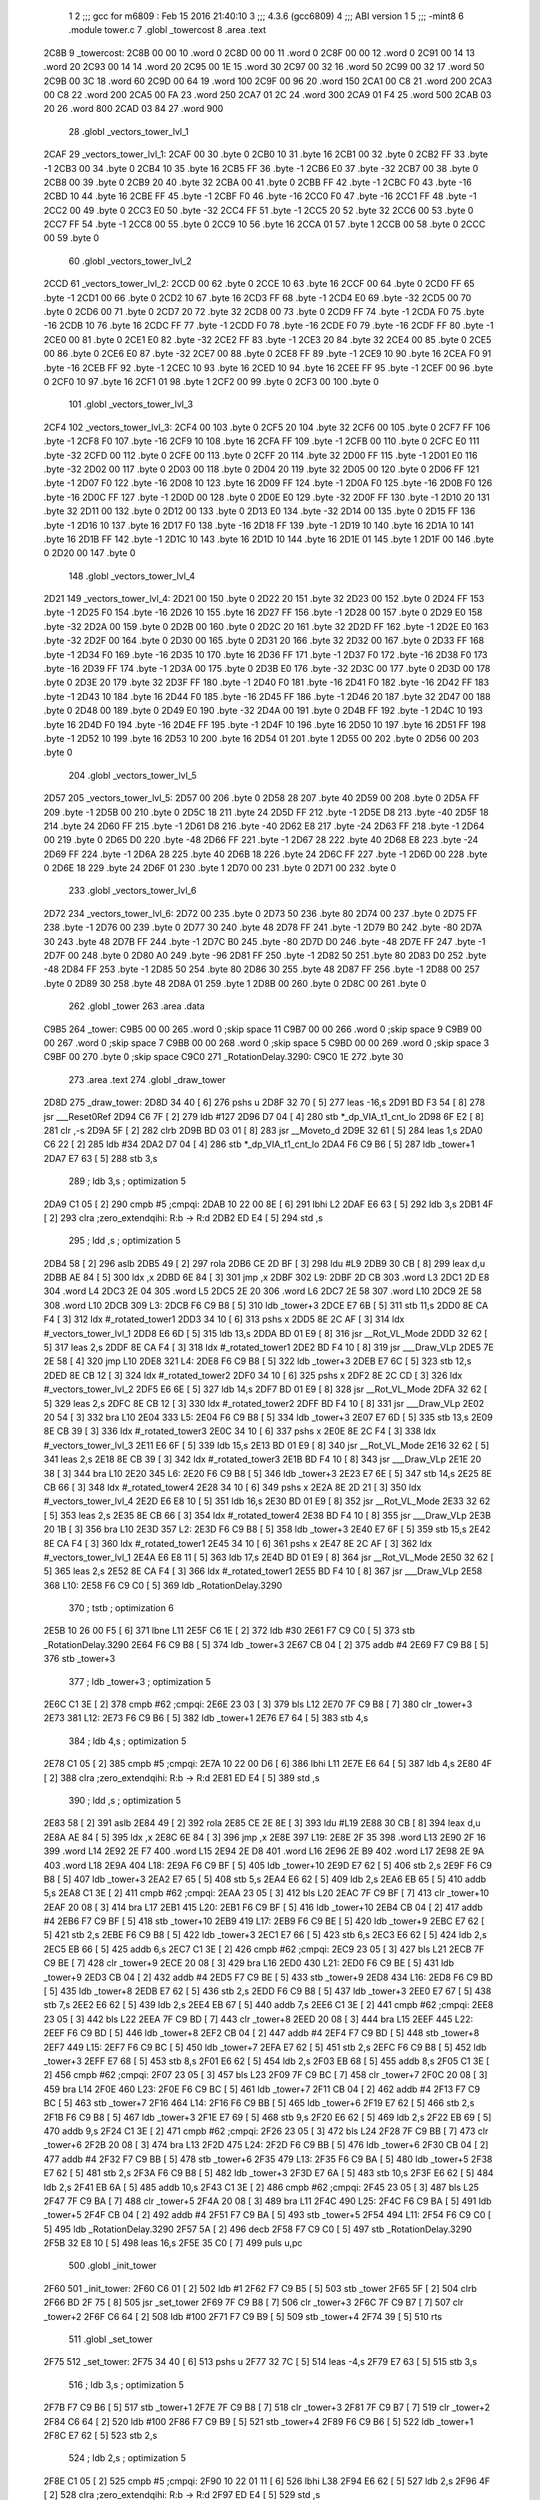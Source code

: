                              1 
                              2 ;;; gcc for m6809 : Feb 15 2016 21:40:10
                              3 ;;; 4.3.6 (gcc6809)
                              4 ;;; ABI version 1
                              5 ;;; -mint8
                              6 	.module	tower.c
                              7 	.globl _towercost
                              8 	.area .text
   2C8B                       9 _towercost:
   2C8B 00 00                10 	.word	0
   2C8D 00 00                11 	.word	0
   2C8F 00 00                12 	.word	0
   2C91 00 14                13 	.word	20
   2C93 00 14                14 	.word	20
   2C95 00 1E                15 	.word	30
   2C97 00 32                16 	.word	50
   2C99 00 32                17 	.word	50
   2C9B 00 3C                18 	.word	60
   2C9D 00 64                19 	.word	100
   2C9F 00 96                20 	.word	150
   2CA1 00 C8                21 	.word	200
   2CA3 00 C8                22 	.word	200
   2CA5 00 FA                23 	.word	250
   2CA7 01 2C                24 	.word	300
   2CA9 01 F4                25 	.word	500
   2CAB 03 20                26 	.word	800
   2CAD 03 84                27 	.word	900
                             28 	.globl _vectors_tower_lvl_1
   2CAF                      29 _vectors_tower_lvl_1:
   2CAF 00                   30 	.byte	0
   2CB0 10                   31 	.byte	16
   2CB1 00                   32 	.byte	0
   2CB2 FF                   33 	.byte	-1
   2CB3 00                   34 	.byte	0
   2CB4 10                   35 	.byte	16
   2CB5 FF                   36 	.byte	-1
   2CB6 E0                   37 	.byte	-32
   2CB7 00                   38 	.byte	0
   2CB8 00                   39 	.byte	0
   2CB9 20                   40 	.byte	32
   2CBA 00                   41 	.byte	0
   2CBB FF                   42 	.byte	-1
   2CBC F0                   43 	.byte	-16
   2CBD 10                   44 	.byte	16
   2CBE FF                   45 	.byte	-1
   2CBF F0                   46 	.byte	-16
   2CC0 F0                   47 	.byte	-16
   2CC1 FF                   48 	.byte	-1
   2CC2 00                   49 	.byte	0
   2CC3 E0                   50 	.byte	-32
   2CC4 FF                   51 	.byte	-1
   2CC5 20                   52 	.byte	32
   2CC6 00                   53 	.byte	0
   2CC7 FF                   54 	.byte	-1
   2CC8 00                   55 	.byte	0
   2CC9 10                   56 	.byte	16
   2CCA 01                   57 	.byte	1
   2CCB 00                   58 	.byte	0
   2CCC 00                   59 	.byte	0
                             60 	.globl _vectors_tower_lvl_2
   2CCD                      61 _vectors_tower_lvl_2:
   2CCD 00                   62 	.byte	0
   2CCE 10                   63 	.byte	16
   2CCF 00                   64 	.byte	0
   2CD0 FF                   65 	.byte	-1
   2CD1 00                   66 	.byte	0
   2CD2 10                   67 	.byte	16
   2CD3 FF                   68 	.byte	-1
   2CD4 E0                   69 	.byte	-32
   2CD5 00                   70 	.byte	0
   2CD6 00                   71 	.byte	0
   2CD7 20                   72 	.byte	32
   2CD8 00                   73 	.byte	0
   2CD9 FF                   74 	.byte	-1
   2CDA F0                   75 	.byte	-16
   2CDB 10                   76 	.byte	16
   2CDC FF                   77 	.byte	-1
   2CDD F0                   78 	.byte	-16
   2CDE F0                   79 	.byte	-16
   2CDF FF                   80 	.byte	-1
   2CE0 00                   81 	.byte	0
   2CE1 E0                   82 	.byte	-32
   2CE2 FF                   83 	.byte	-1
   2CE3 20                   84 	.byte	32
   2CE4 00                   85 	.byte	0
   2CE5 00                   86 	.byte	0
   2CE6 E0                   87 	.byte	-32
   2CE7 00                   88 	.byte	0
   2CE8 FF                   89 	.byte	-1
   2CE9 10                   90 	.byte	16
   2CEA F0                   91 	.byte	-16
   2CEB FF                   92 	.byte	-1
   2CEC 10                   93 	.byte	16
   2CED 10                   94 	.byte	16
   2CEE FF                   95 	.byte	-1
   2CEF 00                   96 	.byte	0
   2CF0 10                   97 	.byte	16
   2CF1 01                   98 	.byte	1
   2CF2 00                   99 	.byte	0
   2CF3 00                  100 	.byte	0
                            101 	.globl _vectors_tower_lvl_3
   2CF4                     102 _vectors_tower_lvl_3:
   2CF4 00                  103 	.byte	0
   2CF5 20                  104 	.byte	32
   2CF6 00                  105 	.byte	0
   2CF7 FF                  106 	.byte	-1
   2CF8 F0                  107 	.byte	-16
   2CF9 10                  108 	.byte	16
   2CFA FF                  109 	.byte	-1
   2CFB 00                  110 	.byte	0
   2CFC E0                  111 	.byte	-32
   2CFD 00                  112 	.byte	0
   2CFE 00                  113 	.byte	0
   2CFF 20                  114 	.byte	32
   2D00 FF                  115 	.byte	-1
   2D01 E0                  116 	.byte	-32
   2D02 00                  117 	.byte	0
   2D03 00                  118 	.byte	0
   2D04 20                  119 	.byte	32
   2D05 00                  120 	.byte	0
   2D06 FF                  121 	.byte	-1
   2D07 F0                  122 	.byte	-16
   2D08 10                  123 	.byte	16
   2D09 FF                  124 	.byte	-1
   2D0A F0                  125 	.byte	-16
   2D0B F0                  126 	.byte	-16
   2D0C FF                  127 	.byte	-1
   2D0D 00                  128 	.byte	0
   2D0E E0                  129 	.byte	-32
   2D0F FF                  130 	.byte	-1
   2D10 20                  131 	.byte	32
   2D11 00                  132 	.byte	0
   2D12 00                  133 	.byte	0
   2D13 E0                  134 	.byte	-32
   2D14 00                  135 	.byte	0
   2D15 FF                  136 	.byte	-1
   2D16 10                  137 	.byte	16
   2D17 F0                  138 	.byte	-16
   2D18 FF                  139 	.byte	-1
   2D19 10                  140 	.byte	16
   2D1A 10                  141 	.byte	16
   2D1B FF                  142 	.byte	-1
   2D1C 10                  143 	.byte	16
   2D1D 10                  144 	.byte	16
   2D1E 01                  145 	.byte	1
   2D1F 00                  146 	.byte	0
   2D20 00                  147 	.byte	0
                            148 	.globl _vectors_tower_lvl_4
   2D21                     149 _vectors_tower_lvl_4:
   2D21 00                  150 	.byte	0
   2D22 20                  151 	.byte	32
   2D23 00                  152 	.byte	0
   2D24 FF                  153 	.byte	-1
   2D25 F0                  154 	.byte	-16
   2D26 10                  155 	.byte	16
   2D27 FF                  156 	.byte	-1
   2D28 00                  157 	.byte	0
   2D29 E0                  158 	.byte	-32
   2D2A 00                  159 	.byte	0
   2D2B 00                  160 	.byte	0
   2D2C 20                  161 	.byte	32
   2D2D FF                  162 	.byte	-1
   2D2E E0                  163 	.byte	-32
   2D2F 00                  164 	.byte	0
   2D30 00                  165 	.byte	0
   2D31 20                  166 	.byte	32
   2D32 00                  167 	.byte	0
   2D33 FF                  168 	.byte	-1
   2D34 F0                  169 	.byte	-16
   2D35 10                  170 	.byte	16
   2D36 FF                  171 	.byte	-1
   2D37 F0                  172 	.byte	-16
   2D38 F0                  173 	.byte	-16
   2D39 FF                  174 	.byte	-1
   2D3A 00                  175 	.byte	0
   2D3B E0                  176 	.byte	-32
   2D3C 00                  177 	.byte	0
   2D3D 00                  178 	.byte	0
   2D3E 20                  179 	.byte	32
   2D3F FF                  180 	.byte	-1
   2D40 F0                  181 	.byte	-16
   2D41 F0                  182 	.byte	-16
   2D42 FF                  183 	.byte	-1
   2D43 10                  184 	.byte	16
   2D44 F0                  185 	.byte	-16
   2D45 FF                  186 	.byte	-1
   2D46 20                  187 	.byte	32
   2D47 00                  188 	.byte	0
   2D48 00                  189 	.byte	0
   2D49 E0                  190 	.byte	-32
   2D4A 00                  191 	.byte	0
   2D4B FF                  192 	.byte	-1
   2D4C 10                  193 	.byte	16
   2D4D F0                  194 	.byte	-16
   2D4E FF                  195 	.byte	-1
   2D4F 10                  196 	.byte	16
   2D50 10                  197 	.byte	16
   2D51 FF                  198 	.byte	-1
   2D52 10                  199 	.byte	16
   2D53 10                  200 	.byte	16
   2D54 01                  201 	.byte	1
   2D55 00                  202 	.byte	0
   2D56 00                  203 	.byte	0
                            204 	.globl _vectors_tower_lvl_5
   2D57                     205 _vectors_tower_lvl_5:
   2D57 00                  206 	.byte	0
   2D58 28                  207 	.byte	40
   2D59 00                  208 	.byte	0
   2D5A FF                  209 	.byte	-1
   2D5B 00                  210 	.byte	0
   2D5C 18                  211 	.byte	24
   2D5D FF                  212 	.byte	-1
   2D5E D8                  213 	.byte	-40
   2D5F 18                  214 	.byte	24
   2D60 FF                  215 	.byte	-1
   2D61 D8                  216 	.byte	-40
   2D62 E8                  217 	.byte	-24
   2D63 FF                  218 	.byte	-1
   2D64 00                  219 	.byte	0
   2D65 D0                  220 	.byte	-48
   2D66 FF                  221 	.byte	-1
   2D67 28                  222 	.byte	40
   2D68 E8                  223 	.byte	-24
   2D69 FF                  224 	.byte	-1
   2D6A 28                  225 	.byte	40
   2D6B 18                  226 	.byte	24
   2D6C FF                  227 	.byte	-1
   2D6D 00                  228 	.byte	0
   2D6E 18                  229 	.byte	24
   2D6F 01                  230 	.byte	1
   2D70 00                  231 	.byte	0
   2D71 00                  232 	.byte	0
                            233 	.globl _vectors_tower_lvl_6
   2D72                     234 _vectors_tower_lvl_6:
   2D72 00                  235 	.byte	0
   2D73 50                  236 	.byte	80
   2D74 00                  237 	.byte	0
   2D75 FF                  238 	.byte	-1
   2D76 00                  239 	.byte	0
   2D77 30                  240 	.byte	48
   2D78 FF                  241 	.byte	-1
   2D79 B0                  242 	.byte	-80
   2D7A 30                  243 	.byte	48
   2D7B FF                  244 	.byte	-1
   2D7C B0                  245 	.byte	-80
   2D7D D0                  246 	.byte	-48
   2D7E FF                  247 	.byte	-1
   2D7F 00                  248 	.byte	0
   2D80 A0                  249 	.byte	-96
   2D81 FF                  250 	.byte	-1
   2D82 50                  251 	.byte	80
   2D83 D0                  252 	.byte	-48
   2D84 FF                  253 	.byte	-1
   2D85 50                  254 	.byte	80
   2D86 30                  255 	.byte	48
   2D87 FF                  256 	.byte	-1
   2D88 00                  257 	.byte	0
   2D89 30                  258 	.byte	48
   2D8A 01                  259 	.byte	1
   2D8B 00                  260 	.byte	0
   2D8C 00                  261 	.byte	0
                            262 	.globl _tower
                            263 	.area .data
   C9B5                     264 _tower:
   C9B5 00 00               265 	.word	0	;skip space 11
   C9B7 00 00               266 	.word	0	;skip space 9
   C9B9 00 00               267 	.word	0	;skip space 7
   C9BB 00 00               268 	.word	0	;skip space 5
   C9BD 00 00               269 	.word	0	;skip space 3
   C9BF 00                  270 	.byte	0	;skip space
   C9C0                     271 _RotationDelay.3290:
   C9C0 1E                  272 	.byte	30
                            273 	.area .text
                            274 	.globl _draw_tower
   2D8D                     275 _draw_tower:
   2D8D 34 40         [ 6]  276 	pshs	u
   2D8F 32 70         [ 5]  277 	leas	-16,s
   2D91 BD F3 54      [ 8]  278 	jsr	___Reset0Ref
   2D94 C6 7F         [ 2]  279 	ldb	#127
   2D96 D7 04         [ 4]  280 	stb	*_dp_VIA_t1_cnt_lo
   2D98 6F E2         [ 8]  281 	clr	,-s
   2D9A 5F            [ 2]  282 	clrb
   2D9B BD 03 01      [ 8]  283 	jsr	__Moveto_d
   2D9E 32 61         [ 5]  284 	leas	1,s
   2DA0 C6 22         [ 2]  285 	ldb	#34
   2DA2 D7 04         [ 4]  286 	stb	*_dp_VIA_t1_cnt_lo
   2DA4 F6 C9 B6      [ 5]  287 	ldb	_tower+1
   2DA7 E7 63         [ 5]  288 	stb	3,s
                            289 	; ldb	3,s	; optimization 5
   2DA9 C1 05         [ 2]  290 	cmpb	#5	;cmpqi:
   2DAB 10 22 00 8E   [ 6]  291 	lbhi	L2
   2DAF E6 63         [ 5]  292 	ldb	3,s
   2DB1 4F            [ 2]  293 	clra		;zero_extendqihi: R:b -> R:d
   2DB2 ED E4         [ 5]  294 	std	,s
                            295 	; ldd	,s	; optimization 5
   2DB4 58            [ 2]  296 	aslb
   2DB5 49            [ 2]  297 	rola
   2DB6 CE 2D BF      [ 3]  298 	ldu	#L9
   2DB9 30 CB         [ 8]  299 	leax	d,u
   2DBB AE 84         [ 5]  300 	ldx	,x
   2DBD 6E 84         [ 3]  301 	jmp	,x
   2DBF                     302 L9:
   2DBF 2D CB               303 	.word L3
   2DC1 2D E8               304 	.word L4
   2DC3 2E 04               305 	.word L5
   2DC5 2E 20               306 	.word L6
   2DC7 2E 58               307 	.word L10
   2DC9 2E 58               308 	.word L10
   2DCB                     309 L3:
   2DCB F6 C9 B8      [ 5]  310 	ldb	_tower+3
   2DCE E7 6B         [ 5]  311 	stb	11,s
   2DD0 8E CA F4      [ 3]  312 	ldx	#_rotated_tower1
   2DD3 34 10         [ 6]  313 	pshs	x
   2DD5 8E 2C AF      [ 3]  314 	ldx	#_vectors_tower_lvl_1
   2DD8 E6 6D         [ 5]  315 	ldb	13,s
   2DDA BD 01 E9      [ 8]  316 	jsr	__Rot_VL_Mode
   2DDD 32 62         [ 5]  317 	leas	2,s
   2DDF 8E CA F4      [ 3]  318 	ldx	#_rotated_tower1
   2DE2 BD F4 10      [ 8]  319 	jsr	___Draw_VLp
   2DE5 7E 2E 58      [ 4]  320 	jmp	L10
   2DE8                     321 L4:
   2DE8 F6 C9 B8      [ 5]  322 	ldb	_tower+3
   2DEB E7 6C         [ 5]  323 	stb	12,s
   2DED 8E CB 12      [ 3]  324 	ldx	#_rotated_tower2
   2DF0 34 10         [ 6]  325 	pshs	x
   2DF2 8E 2C CD      [ 3]  326 	ldx	#_vectors_tower_lvl_2
   2DF5 E6 6E         [ 5]  327 	ldb	14,s
   2DF7 BD 01 E9      [ 8]  328 	jsr	__Rot_VL_Mode
   2DFA 32 62         [ 5]  329 	leas	2,s
   2DFC 8E CB 12      [ 3]  330 	ldx	#_rotated_tower2
   2DFF BD F4 10      [ 8]  331 	jsr	___Draw_VLp
   2E02 20 54         [ 3]  332 	bra	L10
   2E04                     333 L5:
   2E04 F6 C9 B8      [ 5]  334 	ldb	_tower+3
   2E07 E7 6D         [ 5]  335 	stb	13,s
   2E09 8E CB 39      [ 3]  336 	ldx	#_rotated_tower3
   2E0C 34 10         [ 6]  337 	pshs	x
   2E0E 8E 2C F4      [ 3]  338 	ldx	#_vectors_tower_lvl_3
   2E11 E6 6F         [ 5]  339 	ldb	15,s
   2E13 BD 01 E9      [ 8]  340 	jsr	__Rot_VL_Mode
   2E16 32 62         [ 5]  341 	leas	2,s
   2E18 8E CB 39      [ 3]  342 	ldx	#_rotated_tower3
   2E1B BD F4 10      [ 8]  343 	jsr	___Draw_VLp
   2E1E 20 38         [ 3]  344 	bra	L10
   2E20                     345 L6:
   2E20 F6 C9 B8      [ 5]  346 	ldb	_tower+3
   2E23 E7 6E         [ 5]  347 	stb	14,s
   2E25 8E CB 66      [ 3]  348 	ldx	#_rotated_tower4
   2E28 34 10         [ 6]  349 	pshs	x
   2E2A 8E 2D 21      [ 3]  350 	ldx	#_vectors_tower_lvl_4
   2E2D E6 E8 10      [ 5]  351 	ldb	16,s
   2E30 BD 01 E9      [ 8]  352 	jsr	__Rot_VL_Mode
   2E33 32 62         [ 5]  353 	leas	2,s
   2E35 8E CB 66      [ 3]  354 	ldx	#_rotated_tower4
   2E38 BD F4 10      [ 8]  355 	jsr	___Draw_VLp
   2E3B 20 1B         [ 3]  356 	bra	L10
   2E3D                     357 L2:
   2E3D F6 C9 B8      [ 5]  358 	ldb	_tower+3
   2E40 E7 6F         [ 5]  359 	stb	15,s
   2E42 8E CA F4      [ 3]  360 	ldx	#_rotated_tower1
   2E45 34 10         [ 6]  361 	pshs	x
   2E47 8E 2C AF      [ 3]  362 	ldx	#_vectors_tower_lvl_1
   2E4A E6 E8 11      [ 5]  363 	ldb	17,s
   2E4D BD 01 E9      [ 8]  364 	jsr	__Rot_VL_Mode
   2E50 32 62         [ 5]  365 	leas	2,s
   2E52 8E CA F4      [ 3]  366 	ldx	#_rotated_tower1
   2E55 BD F4 10      [ 8]  367 	jsr	___Draw_VLp
   2E58                     368 L10:
   2E58 F6 C9 C0      [ 5]  369 	ldb	_RotationDelay.3290
                            370 	; tstb	; optimization 6
   2E5B 10 26 00 F5   [ 6]  371 	lbne	L11
   2E5F C6 1E         [ 2]  372 	ldb	#30
   2E61 F7 C9 C0      [ 5]  373 	stb	_RotationDelay.3290
   2E64 F6 C9 B8      [ 5]  374 	ldb	_tower+3
   2E67 CB 04         [ 2]  375 	addb	#4
   2E69 F7 C9 B8      [ 5]  376 	stb	_tower+3
                            377 	; ldb	_tower+3	; optimization 5
   2E6C C1 3E         [ 2]  378 	cmpb	#62	;cmpqi:
   2E6E 23 03         [ 3]  379 	bls	L12
   2E70 7F C9 B8      [ 7]  380 	clr	_tower+3
   2E73                     381 L12:
   2E73 F6 C9 B6      [ 5]  382 	ldb	_tower+1
   2E76 E7 64         [ 5]  383 	stb	4,s
                            384 	; ldb	4,s	; optimization 5
   2E78 C1 05         [ 2]  385 	cmpb	#5	;cmpqi:
   2E7A 10 22 00 D6   [ 6]  386 	lbhi	L11
   2E7E E6 64         [ 5]  387 	ldb	4,s
   2E80 4F            [ 2]  388 	clra		;zero_extendqihi: R:b -> R:d
   2E81 ED E4         [ 5]  389 	std	,s
                            390 	; ldd	,s	; optimization 5
   2E83 58            [ 2]  391 	aslb
   2E84 49            [ 2]  392 	rola
   2E85 CE 2E 8E      [ 3]  393 	ldu	#L19
   2E88 30 CB         [ 8]  394 	leax	d,u
   2E8A AE 84         [ 5]  395 	ldx	,x
   2E8C 6E 84         [ 3]  396 	jmp	,x
   2E8E                     397 L19:
   2E8E 2F 35               398 	.word L13
   2E90 2F 16               399 	.word L14
   2E92 2E F7               400 	.word L15
   2E94 2E D8               401 	.word L16
   2E96 2E B9               402 	.word L17
   2E98 2E 9A               403 	.word L18
   2E9A                     404 L18:
   2E9A F6 C9 BF      [ 5]  405 	ldb	_tower+10
   2E9D E7 62         [ 5]  406 	stb	2,s
   2E9F F6 C9 B8      [ 5]  407 	ldb	_tower+3
   2EA2 E7 65         [ 5]  408 	stb	5,s
   2EA4 E6 62         [ 5]  409 	ldb	2,s
   2EA6 EB 65         [ 5]  410 	addb	5,s
   2EA8 C1 3E         [ 2]  411 	cmpb	#62	;cmpqi:
   2EAA 23 05         [ 3]  412 	bls	L20
   2EAC 7F C9 BF      [ 7]  413 	clr	_tower+10
   2EAF 20 08         [ 3]  414 	bra	L17
   2EB1                     415 L20:
   2EB1 F6 C9 BF      [ 5]  416 	ldb	_tower+10
   2EB4 CB 04         [ 2]  417 	addb	#4
   2EB6 F7 C9 BF      [ 5]  418 	stb	_tower+10
   2EB9                     419 L17:
   2EB9 F6 C9 BE      [ 5]  420 	ldb	_tower+9
   2EBC E7 62         [ 5]  421 	stb	2,s
   2EBE F6 C9 B8      [ 5]  422 	ldb	_tower+3
   2EC1 E7 66         [ 5]  423 	stb	6,s
   2EC3 E6 62         [ 5]  424 	ldb	2,s
   2EC5 EB 66         [ 5]  425 	addb	6,s
   2EC7 C1 3E         [ 2]  426 	cmpb	#62	;cmpqi:
   2EC9 23 05         [ 3]  427 	bls	L21
   2ECB 7F C9 BE      [ 7]  428 	clr	_tower+9
   2ECE 20 08         [ 3]  429 	bra	L16
   2ED0                     430 L21:
   2ED0 F6 C9 BE      [ 5]  431 	ldb	_tower+9
   2ED3 CB 04         [ 2]  432 	addb	#4
   2ED5 F7 C9 BE      [ 5]  433 	stb	_tower+9
   2ED8                     434 L16:
   2ED8 F6 C9 BD      [ 5]  435 	ldb	_tower+8
   2EDB E7 62         [ 5]  436 	stb	2,s
   2EDD F6 C9 B8      [ 5]  437 	ldb	_tower+3
   2EE0 E7 67         [ 5]  438 	stb	7,s
   2EE2 E6 62         [ 5]  439 	ldb	2,s
   2EE4 EB 67         [ 5]  440 	addb	7,s
   2EE6 C1 3E         [ 2]  441 	cmpb	#62	;cmpqi:
   2EE8 23 05         [ 3]  442 	bls	L22
   2EEA 7F C9 BD      [ 7]  443 	clr	_tower+8
   2EED 20 08         [ 3]  444 	bra	L15
   2EEF                     445 L22:
   2EEF F6 C9 BD      [ 5]  446 	ldb	_tower+8
   2EF2 CB 04         [ 2]  447 	addb	#4
   2EF4 F7 C9 BD      [ 5]  448 	stb	_tower+8
   2EF7                     449 L15:
   2EF7 F6 C9 BC      [ 5]  450 	ldb	_tower+7
   2EFA E7 62         [ 5]  451 	stb	2,s
   2EFC F6 C9 B8      [ 5]  452 	ldb	_tower+3
   2EFF E7 68         [ 5]  453 	stb	8,s
   2F01 E6 62         [ 5]  454 	ldb	2,s
   2F03 EB 68         [ 5]  455 	addb	8,s
   2F05 C1 3E         [ 2]  456 	cmpb	#62	;cmpqi:
   2F07 23 05         [ 3]  457 	bls	L23
   2F09 7F C9 BC      [ 7]  458 	clr	_tower+7
   2F0C 20 08         [ 3]  459 	bra	L14
   2F0E                     460 L23:
   2F0E F6 C9 BC      [ 5]  461 	ldb	_tower+7
   2F11 CB 04         [ 2]  462 	addb	#4
   2F13 F7 C9 BC      [ 5]  463 	stb	_tower+7
   2F16                     464 L14:
   2F16 F6 C9 BB      [ 5]  465 	ldb	_tower+6
   2F19 E7 62         [ 5]  466 	stb	2,s
   2F1B F6 C9 B8      [ 5]  467 	ldb	_tower+3
   2F1E E7 69         [ 5]  468 	stb	9,s
   2F20 E6 62         [ 5]  469 	ldb	2,s
   2F22 EB 69         [ 5]  470 	addb	9,s
   2F24 C1 3E         [ 2]  471 	cmpb	#62	;cmpqi:
   2F26 23 05         [ 3]  472 	bls	L24
   2F28 7F C9 BB      [ 7]  473 	clr	_tower+6
   2F2B 20 08         [ 3]  474 	bra	L13
   2F2D                     475 L24:
   2F2D F6 C9 BB      [ 5]  476 	ldb	_tower+6
   2F30 CB 04         [ 2]  477 	addb	#4
   2F32 F7 C9 BB      [ 5]  478 	stb	_tower+6
   2F35                     479 L13:
   2F35 F6 C9 BA      [ 5]  480 	ldb	_tower+5
   2F38 E7 62         [ 5]  481 	stb	2,s
   2F3A F6 C9 B8      [ 5]  482 	ldb	_tower+3
   2F3D E7 6A         [ 5]  483 	stb	10,s
   2F3F E6 62         [ 5]  484 	ldb	2,s
   2F41 EB 6A         [ 5]  485 	addb	10,s
   2F43 C1 3E         [ 2]  486 	cmpb	#62	;cmpqi:
   2F45 23 05         [ 3]  487 	bls	L25
   2F47 7F C9 BA      [ 7]  488 	clr	_tower+5
   2F4A 20 08         [ 3]  489 	bra	L11
   2F4C                     490 L25:
   2F4C F6 C9 BA      [ 5]  491 	ldb	_tower+5
   2F4F CB 04         [ 2]  492 	addb	#4
   2F51 F7 C9 BA      [ 5]  493 	stb	_tower+5
   2F54                     494 L11:
   2F54 F6 C9 C0      [ 5]  495 	ldb	_RotationDelay.3290
   2F57 5A            [ 2]  496 	decb
   2F58 F7 C9 C0      [ 5]  497 	stb	_RotationDelay.3290
   2F5B 32 E8 10      [ 5]  498 	leas	16,s
   2F5E 35 C0         [ 7]  499 	puls	u,pc
                            500 	.globl _init_tower
   2F60                     501 _init_tower:
   2F60 C6 01         [ 2]  502 	ldb	#1
   2F62 F7 C9 B5      [ 5]  503 	stb	_tower
   2F65 5F            [ 2]  504 	clrb
   2F66 BD 2F 75      [ 8]  505 	jsr	_set_tower
   2F69 7F C9 B8      [ 7]  506 	clr	_tower+3
   2F6C 7F C9 B7      [ 7]  507 	clr	_tower+2
   2F6F C6 64         [ 2]  508 	ldb	#100
   2F71 F7 C9 B9      [ 5]  509 	stb	_tower+4
   2F74 39            [ 5]  510 	rts
                            511 	.globl _set_tower
   2F75                     512 _set_tower:
   2F75 34 40         [ 6]  513 	pshs	u
   2F77 32 7C         [ 5]  514 	leas	-4,s
   2F79 E7 63         [ 5]  515 	stb	3,s
                            516 	; ldb	3,s	; optimization 5
   2F7B F7 C9 B6      [ 5]  517 	stb	_tower+1
   2F7E 7F C9 B8      [ 7]  518 	clr	_tower+3
   2F81 7F C9 B7      [ 7]  519 	clr	_tower+2
   2F84 C6 64         [ 2]  520 	ldb	#100
   2F86 F7 C9 B9      [ 5]  521 	stb	_tower+4
   2F89 F6 C9 B6      [ 5]  522 	ldb	_tower+1
   2F8C E7 62         [ 5]  523 	stb	2,s
                            524 	; ldb	2,s	; optimization 5
   2F8E C1 05         [ 2]  525 	cmpb	#5	;cmpqi:
   2F90 10 22 01 11   [ 6]  526 	lbhi	L38
   2F94 E6 62         [ 5]  527 	ldb	2,s
   2F96 4F            [ 2]  528 	clra		;zero_extendqihi: R:b -> R:d
   2F97 ED E4         [ 5]  529 	std	,s
                            530 	; ldd	,s	; optimization 5
   2F99 58            [ 2]  531 	aslb
   2F9A 49            [ 2]  532 	rola
   2F9B CE 2F A4      [ 3]  533 	ldu	#L37
   2F9E 30 CB         [ 8]  534 	leax	d,u
   2FA0 AE 84         [ 5]  535 	ldx	,x
   2FA2 6E 84         [ 3]  536 	jmp	,x
   2FA4                     537 L37:
   2FA4 2F B0               538 	.word L31
   2FA6 2F D2               539 	.word L32
   2FA8 2F F7               540 	.word L33
   2FAA 30 1F               541 	.word L34
   2FAC 30 4A               542 	.word L35
   2FAE 30 77               543 	.word L36
   2FB0                     544 L31:
   2FB0 F6 C9 B8      [ 5]  545 	ldb	_tower+3
   2FB3 F7 C9 BA      [ 5]  546 	stb	_tower+5
   2FB6 C6 64         [ 2]  547 	ldb	#100
   2FB8 F7 C9 BB      [ 5]  548 	stb	_tower+6
   2FBB C6 64         [ 2]  549 	ldb	#100
   2FBD F7 C9 BC      [ 5]  550 	stb	_tower+7
   2FC0 C6 64         [ 2]  551 	ldb	#100
   2FC2 F7 C9 BD      [ 5]  552 	stb	_tower+8
   2FC5 C6 64         [ 2]  553 	ldb	#100
   2FC7 F7 C9 BE      [ 5]  554 	stb	_tower+9
   2FCA C6 64         [ 2]  555 	ldb	#100
   2FCC F7 C9 BF      [ 5]  556 	stb	_tower+10
   2FCF 7E 30 A5      [ 4]  557 	jmp	L38
   2FD2                     558 L32:
   2FD2 F6 C9 B8      [ 5]  559 	ldb	_tower+3
   2FD5 F7 C9 BA      [ 5]  560 	stb	_tower+5
   2FD8 F6 C9 B8      [ 5]  561 	ldb	_tower+3
   2FDB CB 20         [ 2]  562 	addb	#32
   2FDD F7 C9 BB      [ 5]  563 	stb	_tower+6
   2FE0 C6 64         [ 2]  564 	ldb	#100
   2FE2 F7 C9 BC      [ 5]  565 	stb	_tower+7
   2FE5 C6 64         [ 2]  566 	ldb	#100
   2FE7 F7 C9 BD      [ 5]  567 	stb	_tower+8
   2FEA C6 64         [ 2]  568 	ldb	#100
   2FEC F7 C9 BE      [ 5]  569 	stb	_tower+9
   2FEF C6 64         [ 2]  570 	ldb	#100
   2FF1 F7 C9 BF      [ 5]  571 	stb	_tower+10
   2FF4 7E 30 A5      [ 4]  572 	jmp	L38
   2FF7                     573 L33:
   2FF7 F6 C9 B8      [ 5]  574 	ldb	_tower+3
   2FFA F7 C9 BA      [ 5]  575 	stb	_tower+5
   2FFD F6 C9 B8      [ 5]  576 	ldb	_tower+3
   3000 CB 10         [ 2]  577 	addb	#16
   3002 F7 C9 BB      [ 5]  578 	stb	_tower+6
   3005 F6 C9 B8      [ 5]  579 	ldb	_tower+3
   3008 CB 20         [ 2]  580 	addb	#32
   300A F7 C9 BC      [ 5]  581 	stb	_tower+7
   300D C6 64         [ 2]  582 	ldb	#100
   300F F7 C9 BD      [ 5]  583 	stb	_tower+8
   3012 C6 64         [ 2]  584 	ldb	#100
   3014 F7 C9 BE      [ 5]  585 	stb	_tower+9
   3017 C6 64         [ 2]  586 	ldb	#100
   3019 F7 C9 BF      [ 5]  587 	stb	_tower+10
   301C 7E 30 A5      [ 4]  588 	jmp	L38
   301F                     589 L34:
   301F F6 C9 B8      [ 5]  590 	ldb	_tower+3
   3022 F7 C9 BA      [ 5]  591 	stb	_tower+5
   3025 F6 C9 B8      [ 5]  592 	ldb	_tower+3
   3028 CB 10         [ 2]  593 	addb	#16
   302A F7 C9 BB      [ 5]  594 	stb	_tower+6
   302D F6 C9 B8      [ 5]  595 	ldb	_tower+3
   3030 CB 20         [ 2]  596 	addb	#32
   3032 F7 C9 BC      [ 5]  597 	stb	_tower+7
   3035 F6 C9 B8      [ 5]  598 	ldb	_tower+3
   3038 CB 30         [ 2]  599 	addb	#48
   303A F7 C9 BD      [ 5]  600 	stb	_tower+8
   303D C6 64         [ 2]  601 	ldb	#100
   303F F7 C9 BE      [ 5]  602 	stb	_tower+9
   3042 C6 64         [ 2]  603 	ldb	#100
   3044 F7 C9 BF      [ 5]  604 	stb	_tower+10
   3047 7E 30 A5      [ 4]  605 	jmp	L38
   304A                     606 L35:
   304A F6 C9 B8      [ 5]  607 	ldb	_tower+3
   304D F7 C9 BA      [ 5]  608 	stb	_tower+5
   3050 F6 C9 B8      [ 5]  609 	ldb	_tower+3
   3053 CB 0B         [ 2]  610 	addb	#11
   3055 F7 C9 BB      [ 5]  611 	stb	_tower+6
   3058 F6 C9 B8      [ 5]  612 	ldb	_tower+3
   305B CB 15         [ 2]  613 	addb	#21
   305D F7 C9 BC      [ 5]  614 	stb	_tower+7
   3060 F6 C9 B8      [ 5]  615 	ldb	_tower+3
   3063 CB 20         [ 2]  616 	addb	#32
   3065 F7 C9 BD      [ 5]  617 	stb	_tower+8
   3068 F6 C9 B8      [ 5]  618 	ldb	_tower+3
   306B CB 2B         [ 2]  619 	addb	#43
   306D F7 C9 BE      [ 5]  620 	stb	_tower+9
   3070 C6 64         [ 2]  621 	ldb	#100
   3072 F7 C9 BF      [ 5]  622 	stb	_tower+10
   3075 20 2E         [ 3]  623 	bra	L38
   3077                     624 L36:
   3077 F6 C9 B8      [ 5]  625 	ldb	_tower+3
   307A F7 C9 BA      [ 5]  626 	stb	_tower+5
   307D F6 C9 B8      [ 5]  627 	ldb	_tower+3
   3080 CB 0B         [ 2]  628 	addb	#11
   3082 F7 C9 BB      [ 5]  629 	stb	_tower+6
   3085 F6 C9 B8      [ 5]  630 	ldb	_tower+3
   3088 CB 15         [ 2]  631 	addb	#21
   308A F7 C9 BC      [ 5]  632 	stb	_tower+7
   308D F6 C9 B8      [ 5]  633 	ldb	_tower+3
   3090 CB 20         [ 2]  634 	addb	#32
   3092 F7 C9 BD      [ 5]  635 	stb	_tower+8
   3095 F6 C9 B8      [ 5]  636 	ldb	_tower+3
   3098 CB 2B         [ 2]  637 	addb	#43
   309A F7 C9 BE      [ 5]  638 	stb	_tower+9
   309D F6 C9 B8      [ 5]  639 	ldb	_tower+3
   30A0 CB 35         [ 2]  640 	addb	#53
   30A2 F7 C9 BF      [ 5]  641 	stb	_tower+10
   30A5                     642 L38:
   30A5 32 64         [ 5]  643 	leas	4,s
   30A7 35 C0         [ 7]  644 	puls	u,pc
                            645 	.area .data
   C9C1                     646 _rate.3431:
   C9C1 32                  647 	.byte	50
                            648 	.area .text
                            649 	.globl _tower_shot
   30A9                     650 _tower_shot:
   30A9 32 7E         [ 5]  651 	leas	-2,s
   30AB F6 C9 B7      [ 5]  652 	ldb	_tower+2
                            653 	; tstb	; optimization 6
   30AE 26 09         [ 3]  654 	bne	L40
   30B0 F6 C9 C1      [ 5]  655 	ldb	_rate.3431
   30B3 5A            [ 2]  656 	decb
   30B4 F7 C9 C1      [ 5]  657 	stb	_rate.3431
   30B7 20 20         [ 3]  658 	bra	L41
   30B9                     659 L40:
   30B9 F6 C9 B7      [ 5]  660 	ldb	_tower+2
   30BC C1 01         [ 2]  661 	cmpb	#1	;cmpqi:
   30BE 26 0A         [ 3]  662 	bne	L42
   30C0 F6 C9 C1      [ 5]  663 	ldb	_rate.3431
   30C3 CB FE         [ 2]  664 	addb	#-2
   30C5 F7 C9 C1      [ 5]  665 	stb	_rate.3431
   30C8 20 0F         [ 3]  666 	bra	L41
   30CA                     667 L42:
   30CA F6 C9 B7      [ 5]  668 	ldb	_tower+2
   30CD C1 02         [ 2]  669 	cmpb	#2	;cmpqi:
   30CF 26 08         [ 3]  670 	bne	L41
   30D1 F6 C9 C1      [ 5]  671 	ldb	_rate.3431
   30D4 CB FB         [ 2]  672 	addb	#-5
   30D6 F7 C9 C1      [ 5]  673 	stb	_rate.3431
   30D9                     674 L41:
   30D9 6F E4         [ 6]  675 	clr	,s
   30DB 6F 61         [ 7]  676 	clr	1,s
   30DD F6 C9 C1      [ 5]  677 	ldb	_rate.3431
                            678 	; tstb	; optimization 6
   30E0 10 2E 00 59   [ 6]  679 	lbgt	L44
   30E4 F6 C9 BA      [ 5]  680 	ldb	_tower+5
   30E7 34 04         [ 6]  681 	pshs	b
   30E9 C6 01         [ 2]  682 	ldb	#1
   30EB AE 61         [ 6]  683 	ldx	1,s
   30ED BD 07 D4      [ 8]  684 	jsr	_fire_bullet
   30F0 32 61         [ 5]  685 	leas	1,s
   30F2 F6 C9 BB      [ 5]  686 	ldb	_tower+6
   30F5 34 04         [ 6]  687 	pshs	b
   30F7 C6 01         [ 2]  688 	ldb	#1
   30F9 AE 61         [ 6]  689 	ldx	1,s
   30FB BD 07 D4      [ 8]  690 	jsr	_fire_bullet
   30FE 32 61         [ 5]  691 	leas	1,s
   3100 F6 C9 BC      [ 5]  692 	ldb	_tower+7
   3103 34 04         [ 6]  693 	pshs	b
   3105 C6 01         [ 2]  694 	ldb	#1
   3107 AE 61         [ 6]  695 	ldx	1,s
   3109 BD 07 D4      [ 8]  696 	jsr	_fire_bullet
   310C 32 61         [ 5]  697 	leas	1,s
   310E F6 C9 BD      [ 5]  698 	ldb	_tower+8
   3111 34 04         [ 6]  699 	pshs	b
   3113 C6 01         [ 2]  700 	ldb	#1
   3115 AE 61         [ 6]  701 	ldx	1,s
   3117 BD 07 D4      [ 8]  702 	jsr	_fire_bullet
   311A 32 61         [ 5]  703 	leas	1,s
   311C F6 C9 BE      [ 5]  704 	ldb	_tower+9
   311F 34 04         [ 6]  705 	pshs	b
   3121 C6 01         [ 2]  706 	ldb	#1
   3123 AE 61         [ 6]  707 	ldx	1,s
   3125 BD 07 D4      [ 8]  708 	jsr	_fire_bullet
   3128 32 61         [ 5]  709 	leas	1,s
   312A F6 C9 BF      [ 5]  710 	ldb	_tower+10
   312D 34 04         [ 6]  711 	pshs	b
   312F C6 01         [ 2]  712 	ldb	#1
   3131 AE 61         [ 6]  713 	ldx	1,s
   3133 BD 07 D4      [ 8]  714 	jsr	_fire_bullet
   3136 32 61         [ 5]  715 	leas	1,s
   3138 C6 32         [ 2]  716 	ldb	#50
   313A F7 C9 C1      [ 5]  717 	stb	_rate.3431
   313D                     718 L44:
   313D 32 62         [ 5]  719 	leas	2,s
   313F 39            [ 5]  720 	rts
                            721 	.globl _handle_tower
   3140                     722 _handle_tower:
   3140 BD 30 A9      [ 8]  723 	jsr	_tower_shot
   3143 BD 2D 8D      [ 8]  724 	jsr	_draw_tower
   3146 F6 C9 B5      [ 5]  725 	ldb	_tower
                            726 	; tstb	; optimization 6
   3149 26 05         [ 3]  727 	bne	L47
   314B C6 01         [ 2]  728 	ldb	#1
   314D F7 C9 C5      [ 5]  729 	stb	_current_wave+3
   3150                     730 L47:
   3150 39            [ 5]  731 	rts
                            732 	.area .bss
                            733 	.globl	_bullets
   CAB8                     734 _bullets:	.blkb	60
                            735 	.globl	_rotated_tower1
   CAF4                     736 _rotated_tower1:	.blkb	30
                            737 	.globl	_rotated_tower2
   CB12                     738 _rotated_tower2:	.blkb	39
                            739 	.globl	_rotated_tower3
   CB39                     740 _rotated_tower3:	.blkb	45
                            741 	.globl	_rotated_tower4
   CB66                     742 _rotated_tower4:	.blkb	54
ASxxxx Assembler V05.00  (Motorola 6809), page 1.
Hexidecimal [16-Bits]

Symbol Table

    .__.$$$.       =   2710 L   |     .__.ABS.       =   0000 G
    .__.CPU.       =   0000 L   |     .__.H$L.       =   0001 L
  2 L10                01CD R   |   2 L11                02C9 R
  2 L12                01E8 R   |   2 L13                02AA R
  2 L14                028B R   |   2 L15                026C R
  2 L16                024D R   |   2 L17                022E R
  2 L18                020F R   |   2 L19                0203 R
  2 L2                 01B2 R   |   2 L20                0226 R
  2 L21                0245 R   |   2 L22                0264 R
  2 L23                0283 R   |   2 L24                02A2 R
  2 L25                02C1 R   |   2 L3                 0140 R
  2 L31                0325 R   |   2 L32                0347 R
  2 L33                036C R   |   2 L34                0394 R
  2 L35                03BF R   |   2 L36                03EC R
  2 L37                0319 R   |   2 L38                041A R
  2 L4                 015D R   |   2 L40                042E R
  2 L41                044E R   |   2 L42                043F R
  2 L44                04B2 R   |   2 L47                04C5 R
  2 L5                 0179 R   |   2 L6                 0195 R
  2 L9                 0134 R   |   3 _RotationDelay     000B R
    __Moveto_d         **** GX  |     __Rot_VL_Mode      **** GX
    ___Draw_VLp        **** GX  |     ___Reset0Ref       **** GX
  4 _bullets           0000 GR  |     _current_wave      **** GX
    _dp_VIA_t1_cnt     **** GX  |   2 _draw_tower        0102 GR
    _fire_bullet       **** GX  |   2 _handle_tower      04B5 GR
  2 _init_tower        02D5 GR  |   3 _rate.3431         000C R
  4 _rotated_tower     003C GR  |   4 _rotated_tower     005A GR
  4 _rotated_tower     0081 GR  |   4 _rotated_tower     00AE GR
  2 _set_tower         02EA GR  |   3 _tower             0000 GR
  2 _tower_shot        041E GR  |   2 _towercost         0000 GR
  2 _vectors_tower     0024 GR  |   2 _vectors_tower     0042 GR
  2 _vectors_tower     0069 GR  |   2 _vectors_tower     0096 GR
  2 _vectors_tower     00CC GR  |   2 _vectors_tower     00E7 GR

ASxxxx Assembler V05.00  (Motorola 6809), page 2.
Hexidecimal [16-Bits]

Area Table

[_CSEG]
   0 _CODE            size    0   flags C080
   2 .text            size  4C6   flags  100
   3 .data            size    D   flags  100
   4 .bss             size   E4   flags    0
[_DSEG]
   1 _DATA            size    0   flags C0C0


